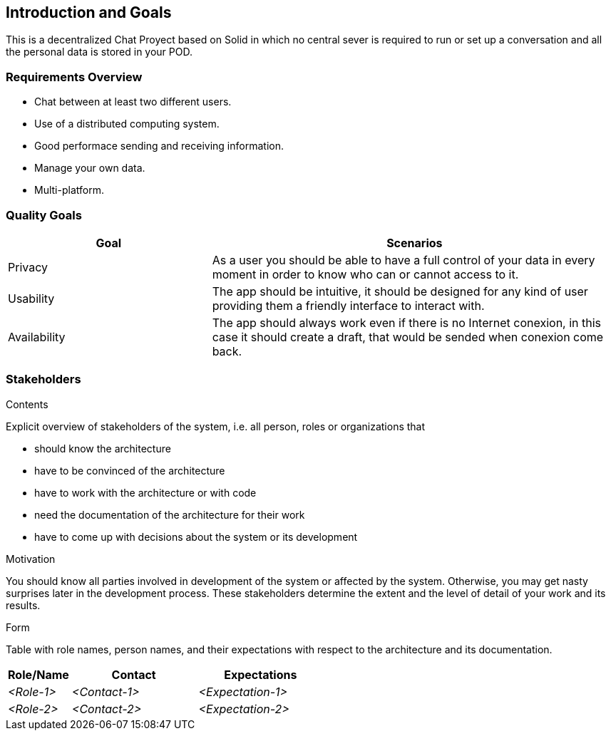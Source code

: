 [[section-introduction-and-goals]]
== Introduction and Goals

[role="arc42help"]
****
This is a decentralized Chat Proyect based on Solid in which no central sever is required to run or set up a conversation and all the personal data is stored in your POD.
****

=== Requirements Overview

[role="arc42help"]
****

* Chat between at least two different users.
* Use of a distributed computing system.
* Good performace sending and receiving information.
* Manage your own data.
* Multi-platform.  
****

=== Quality Goals

[role="arc42help"]
****
[options="header",cols="1,2"]
|===
|Goal|Scenarios
| Privacy | As a user you should be able to have a full control of your data in every moment in order to know who can or cannot access to it.
| Usability | The app should be intuitive, it should be designed for any kind of user providing them a friendly interface to interact with.
| Availability | The app should always work even if there is no Internet conexion, in this case it should create a draft, that would be sended when conexion come back.
|===
****

=== Stakeholders

[role="arc42help"]
****
.Contents
Explicit overview of stakeholders of the system, i.e. all person, roles or organizations that

* should know the architecture
* have to be convinced of the architecture
* have to work with the architecture or with code
* need the documentation of the architecture for their work
* have to come up with decisions about the system or its development

.Motivation
You should know all parties involved in development of the system or affected by the system.
Otherwise, you may get nasty surprises later in the development process.
These stakeholders determine the extent and the level of detail of your work and its results.

.Form
Table with role names, person names, and their expectations with respect to the architecture and its documentation.
****

[options="header",cols="1,2,2"]
|===
|Role/Name|Contact|Expectations
| _<Role-1>_ | _<Contact-1>_ | _<Expectation-1>_
| _<Role-2>_ | _<Contact-2>_ | _<Expectation-2>_
|===
